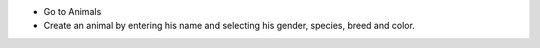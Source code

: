 * Go to Animals
* Create an animal by entering his name and selecting his gender, species, breed and
  color.
